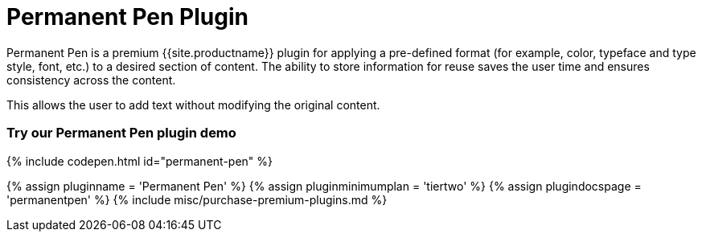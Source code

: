 = Permanent Pen Plugin
:controls: toolbar button, contextmenu, menu item
:description: Apply formats while typing.
:keywords: permanent pen copy text format style
:title_nav: Permanent Pen

Permanent Pen is a premium {{site.productname}} plugin for applying a pre-defined format (for example, color, typeface and type style, font, etc.) to a desired section of content. The ability to store information for reuse saves the user time and ensures consistency across the content.

This allows the user to add text without modifying the original content.

[#try-our-permanent-pen-plugin-demo]
=== Try our Permanent Pen plugin demo

{% include codepen.html id="permanent-pen" %}

{% assign pluginname = 'Permanent Pen' %}
{% assign pluginminimumplan = 'tiertwo' %}
{% assign plugindocspage = 'permanentpen' %}
{% include misc/purchase-premium-plugins.md %}
